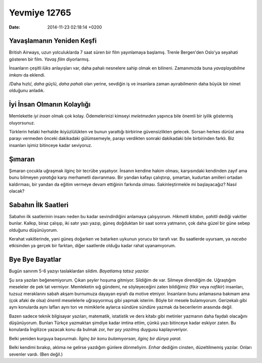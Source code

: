 =============
Yevmiye 12765
=============

:date: 2014-11-23 02:18:14 +0200

.. :Author: Emin Reşah
.. :Date:   12765

Yavaşlamanın Yeniden Keşfi
--------------------------

British Airways, uzun yolculuklarda 7 saat süren bir film yayınlamaya
başlamış. Trenle Bergen'den Oslo'ya seyahati gösteren bir film. *Yavaş
film* diyorlarmış.

İnsanların çeşitli *lüks* anlayışları var, daha pahalı nesnelere sahip
olmak en bilineni. Zamanımızda buna *yavaşlayabilme imkanı* da eklendi.

/Daha hızlı/, *daha güçlü*, *daha pahalı* olan yerine, sevdiğin iş ve
insanlara zaman ayırabilmenin daha büyük bir nimet olduğunu anladık.

İyi İnsan Olmanın Kolaylığı
---------------------------

Memlekette *iyi insan* olmak çok kolay. Ödemelerinizi kimseyi
*meletmeden* yapınca bile önemli bir iyilik göstermiş oluyorsunuz.

Türklerin helaki herhalde ikiyüzlülükten ve bunun yarattığı birbirine
güvensizlikten gelecek. Sorsan herkes dürüst ama parayı vermeden önceki
dakikadaki gülümsemeyle, parayı verdikten sonraki dakikadaki bile
birbirinden farklı. Biz insanları işimiz bitinceye kadar seviyoruz.

Şımaran
-------

Şımaran çocukla uğraşmak ilginç bir tecrübe yaşatıyor. İnsanın kendine
hakim olması, karşısındaki kendinden zayıf ama bunu bilmeyen *yaratığa*
karşı merhametli davranması. Bir yandan kafayı çalıştırıp, şımartan,
kudurtan amilleri ortadan kaldırması, bir yandan da eğitim vermeye devam
ettiğinin farkında olması. Sakinleştirmekle mi başlayacağız? Nasıl
olacak?

Sabahın İlk Saatleri
--------------------

Sabahın ilk saatlerinin insanı neden bu kadar sevindirdiğini anlamaya
çalışıyorum. *Hikmetli kitabın*, *şahitli* dediği vakitler bunlar.
Kalkıp, biraz çalışıp, iki satır yazı yazıp, güneş doğduktan bir saat
sonra yatmanın, çok daha güzel bir güne sebep olduğunu düşünüyorum.

Kerahat vakitlerinde, yani güneş doğarken ve batarken uykunun yorucu bir
tarafı var. Bu saatlerde uyursam, ya *nacebo* etkisinden ya gerçek bir
farktan, diğer saatlerde olduğu kadar rahat uyanamıyorum.

Bye Bye Bayatlar
----------------

Bugün sanırım 5-6 yazıyı taslaklardan sildim. *Bayatlamış tatsız
yazılar.*

Şu sıra yazıları beğenemiyorum. Çıkan *şeyler* hoşuma gitmiyor. Sildiğim
de var. Silmeye direndiğim de. Uğraştığım meseleler de pek tat vermiyor.
Memleketin sığ gündemi, ne söyleyeceğini zaten bildiğimiz (fikir veya
*nafikir*) insanları, tuzsuz meraklarını sabah akşam burnumuza dayayan
eşrafı da motive etmiyor. İnsanların bunu anlamasına bakmam ama (çok
afaki de olsa) *önemli* meselelerle uğraşıyormuş gibi yapmak isterim.
Böyle bir mesele bulamıyorum. Gerizekalı gibi aynı konularda aynı
lafları aynı ton ve mimiklerle aylarca sündüre sündüre yazmak da
becerilerim arasında değil.

Bazen sadece teknik bilgisayar yazıları, matematik, istatistik ve ders
kitabı gibi metinler yazmanın daha faydalı olacağını düşünüyorum.
Bunları Türkçe yazmaktan şimdiye kadar imtina ettim, çünkü yazı
bitinceye kadar eskiyor zaten. Bu konularda İngilizce yazacak konu da
bulmak zor, *her şey yazılmış* duygusu kaplayıveriyor.

Belki yeniden kurguya başvurmalı. *İlginç bir konu bulamıyorsan, ilginç
bir dünya yarat.*

Belki kendimi bırakıp, aklıma ne gelirse yazdığım günlere dönmeliyim.
*Enhar* dediğim cinsten, düzeltilmemiş yazılar. Onları sevenler vardı.
(Ben değil.)
